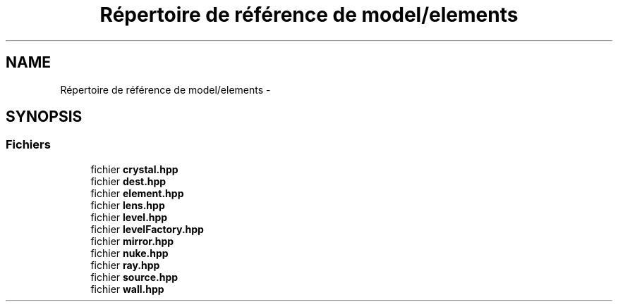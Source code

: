 .TH "Répertoire de référence de model/elements" 3 "Vendredi 24 Avril 2015" "Starlight" \" -*- nroff -*-
.ad l
.nh
.SH NAME
Répertoire de référence de model/elements \- 
.SH SYNOPSIS
.br
.PP
.SS "Fichiers"

.in +1c
.ti -1c
.RI "fichier \fBcrystal\&.hpp\fP"
.br
.ti -1c
.RI "fichier \fBdest\&.hpp\fP"
.br
.ti -1c
.RI "fichier \fBelement\&.hpp\fP"
.br
.ti -1c
.RI "fichier \fBlens\&.hpp\fP"
.br
.ti -1c
.RI "fichier \fBlevel\&.hpp\fP"
.br
.ti -1c
.RI "fichier \fBlevelFactory\&.hpp\fP"
.br
.ti -1c
.RI "fichier \fBmirror\&.hpp\fP"
.br
.ti -1c
.RI "fichier \fBnuke\&.hpp\fP"
.br
.ti -1c
.RI "fichier \fBray\&.hpp\fP"
.br
.ti -1c
.RI "fichier \fBsource\&.hpp\fP"
.br
.ti -1c
.RI "fichier \fBwall\&.hpp\fP"
.br
.in -1c
